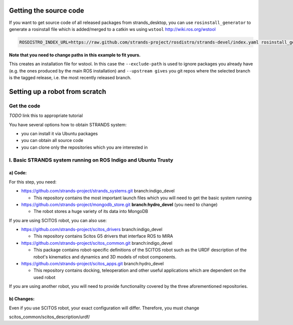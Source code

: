 Getting the source code
=======================

If you want to get source code of all released packages from strands_desktop, you can use ``rosinstall_generator`` to generate a rosinstall file which is added/merged to a catkin ws using ``wstool`` http://wiki.ros.org/wstool 
 
.. code:: sh

    ROSDISTRO_INDEX_URL=https://raw.github.com/strands-project/rosdistro/strands-devel/index.yaml rosinstall_generator      strands_desktop --rosdistro indigo --deps --upstream --exclude-path ~/code/ros-install-osx/indigo_desktop_full_ws/src/ > ~/strands_ws/strands_desktop.rosinstall
    
**Note that you need to change paths in this example to fit yours.**
 
This creates an installation file for wstool. In this case the ``--exclude-path`` is used to ignore packages you already have (e.g. the ones produced by the main ROS installation) and ``--upstream gives`` you git repos where the selected branch is the tagged release, i.e. the most recently released branch. 
 
Setting up a robot from scratch
===============================

Get the code
------------
*TODO* link this to appropriate tutorial

You have several options how to obtain STRANDS system:

- you can install it via Ubuntu packages
- you can obtain all source code
- you can clone only the repositories which you are interested in 

I. Basic STRANDS system running on ROS Indigo and Ubuntu Trusty
-------------------------------------------------------------

a) Code:
~~~~~~~~

For this step, you need:

- https://github.com/strands-project/strands_systems.git branch:indigo_devel 

  * This repository contains the most important launch files which you will need to get the basic system running
  
- https://github.com/strands-project/mongodb_store.git **branch:hydro_devel** (you need to change)

  * The robot stores a huge variety of its data into MongoDB

If you are using SCITOS robot, you can also use:

- https://github.com/strands-project/scitos_drivers  branch:indigo_devel

  * This repository contains Scitos G5 drivers that interface ROS to MIRA 
  
- https://github.com/strands-project/scitos_common.git branch:indigo_devel

  * This package contains robot-specific definitions of the SCITOS robot such as the URDF description of the robot's kinematics and dynamics and 3D models of robot components.
  
- https://github.com/strands-project/scitos_apps.git branch:hydro_devel

  * This repository contains docking, teleoperation and other useful applications which are dependent on the used robot
  
If you are using another robot, you will need to provide functionality covered by the three aforementioned repositories. 

b) Changes:
~~~~~~~~~~~

Even if you use SCITOS robot, your exact configuration will differ. Therefore, you must change

scitos_common/scitos_description/urdf/





